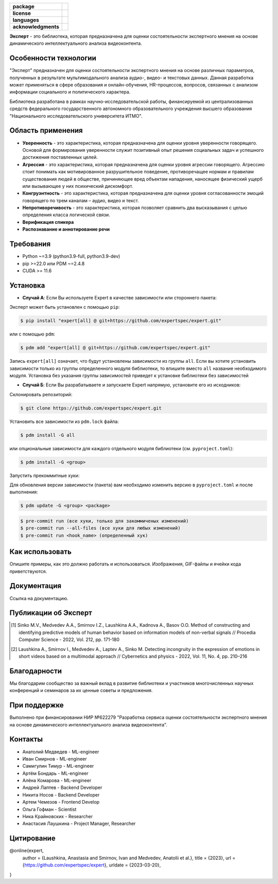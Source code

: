 .. image:: docs/img/ru/logo_ru.png
   :width: 500px
   :align: center
   :alt: Expert Logo in Russian

.. start-badges
.. list-table::
   :stub-columns: 1

   * - package
     - | |py_9|
   * - license
     - | |license|
   * - languages
     - | |eng| |rus|
   * - acknowledgments
     - | |itmo|
.. end-badges

**Эксперт** - это библиотека, которая предназначена для оценки состоятельности экспертного мнения на основе динамического интеллектуального анализа видеоконтента.

Особенности технологии
==========================================================

"Эксперт" предназначен для оценки состоятельности экспертного мнения на основе различных параметров, полученных в результате мультимодального анализа аудио-, видео- и текстовых данных. Данная разработка может применяться в сфере образования и онлайн-обучения, HR-процессов, вопросов, связанных с анализом информации социального и политического характера.

Библиотека разработана в рамках научно-исследовательской работы, финансируемой из централизованных средств федерального государственного автономного образовательного учреждения высшего образования "Национального исследовательского университета ИТМО".

.. image:: docs/img/ru/diagram_ru.png
    :width: 700px
    :align: center
    :alt: Expert Diagram in Russian

Область применения
==========================================================

- **Уверенность** - это характеристика, которая предназначена для оценки уровня уверенности говорящего. Основой для формирования уверенности служит позитивный опыт решения социальных задач и успешного достижения поставленных целей.
- **Агрессия** - это характеристика, которая предназначена для оценки уровня агрессии говорящего. Агрессию стоит понимать как мотивированное разрушительное поведение, противоречащее нормам и правилам существования людей в обществе, причиняющее вред объектам нападения, наносящее физический ущерб или вызывающее у них психический дискомфорт.
- **Конгруэнтность** - это характеристика, которая предназначена для оценки уровня согласованности эмоций говорящего по трем каналам – аудио, видео и текст.
- **Непротиворечивость** - это характеристика, которая позволяет сравнить два высказывания с целью определения класса логической связи.
- **Верификация спикера**
- **Распознавание и аннотирование речи**

Требования
==========================================================

- Python ~=3.9 (python3.9-full, python3.9-dev)
- pip >=22.0 или PDM ~=2.4.8
- CUDA >= 11.6

Установка
==========================================================

- **Случай А**: Если Вы используете Expert в качестве зависимости или стороннего пакета:

Эксперт может быть установлен с помощью ``pip``:

.. code-block:: bash

    $ pip install "expert[all] @ git+https://github.com/expertspec/expert.git"

или с помощью ``pdm``:

.. code-block:: bash

    $ pdm add "expert[all] @ git+https://github.com/expertspec/expert.git"

Запись ``expert[all]`` означает, что будут установлены зависимости из группы ``all``.
Если вы хотите установить зависимости только из группы определенного модуля библиотеки,
то впишите вместо ``all`` название необходимого модуля.
Установка без указания группы зависимостей приведет к установке
библиотеки без зависимостей

- **Случай Б**: Если Вы разрабатываете и запускаете Expert напрямую, установите его из исходников:

Склонировать репозиторий:

.. code-block:: bash

    $ git clone https://github.com/expertspec/expert.git

Установить все зависимости из ``pdm.lock`` файла:

.. code-block:: bash

    $ pdm install -G all

или опциональные зависимости для каждого отдельного модуля библиотеки (см. ``pyproject.toml``):

.. code-block:: bash

    $ pdm install -G <group>

Запустить прекоммитные хуки:

Для обновления версии зависимости (пакета) вам необходимо изменить версию в ``pyproject.toml`` и после выполнения:

.. code-block:: bash

    $ pdm update -G <group> <package>


.. code-block:: bash

    $ pre-commit run (все хуки, только для закоммиченых изменений)
    $ pre-commit run --all-files (все хуки для любых изменений)
    $ pre-commit run <hook_name> (определенный хук)

Как использовать
==========================================================

Опишите примеры, как это должно работать и использоваться.
Изображения, GIF-файлы и ячейки кода приветствуются.

Документация
==========================================================

Ссылка на документацию.

Публикации об Эксперт
==========================================================

.. [1] Sinko M.V., Medvedev A.A., Smirnov I.Z., Laushkina A.A., Kadnova A., Basov O.O. Method
       of constructing and identifying predictive models of human behavior based on information
       models of non-verbal signals // Procedia Computer Science - 2022, Vol. 212, pp. 171-180

.. [2] Laushkina A., Smirnov I., Medvedev A., Laptev A., Sinko M. Detecting incongruity in the
       expression of emotions in short videos based on a multimodal approach // Cybernetics and
       physics - 2022, Vol. 11, No. 4, pp. 210–216

Благодарности
==========================================================

Мы благодарим сообщество за важный вклад в развитие библиотеки и участников многочисленных научных конференций и семинаров за их ценные советы и предложения.

При поддержке
==========================================================

.. image:: docs/img/en/itmo_logo.png
    :width: 300px
    :align: center
    :alt: ITMO university logo

Выполнено при финансировании НИР №622279 "Разработка сервиса оценки состоятельности экспертного мнения на основе динамического интеллектуального анализа видеоконтента".

Контакты
==========================================================

- Анатолий Медведев - ML-engineer
- Иван Смирнов - ML-engineer
- Самигулин Тимур - ML-engineer
- Артём Бондарь - ML-engineer
- Алёна Комарова - ML-engineer
- Андрей Лаптев - Backend Developer
- Никита Носов - Backend Developer
- Артем Чемезов - Frontend Develop
- Ольга Гофман - Scientist
- Ника Крайновских - Researcher
- Анастасия Лаушкина - Project Manager, Researcher

Цитирование
==========================================================

@online{expert,
  author = {Laushkina, Anastasia and Smirnov, Ivan and Medvedev, Anatolii et al.},
  title = {2023},
  url = {https://github.com/expertspec/expert},
  urldate = {2023-03-20},
}


.. |eng| image:: https://img.shields.io/badge/lang-en-red.svg
   :alt: Documentation in English
   :target: /README.rst

.. |rus| image:: https://img.shields.io/badge/lang-ru-deepgreen.svg
   :alt: Documentation in Russian
   :target: /README_ru.rst

.. |py_9| image:: https://img.shields.io/badge/python_3.9-passing-success
   :alt: Supported Python Versions
   :target: https://img.shields.io/badge/python_3.9-passing-success

.. |license| image:: https://img.shields.io/github/license/expertspec/expert
   :alt: Supported License
   :target: https://github.com/expertspec/expert/blob/master/LICENSE.md

.. |itmo| image:: docs/img/ru/ITMO_badge_rus.svg
   :alt: Acknowledgement ITMO
   :target: https://itmo.ru/
